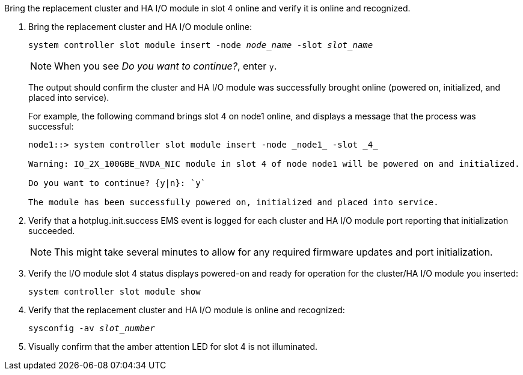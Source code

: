 // New include specific to g-platform family because the steps for bringing the replacement cluster/HA I/O module online specify/reference slot 4, which is unique to g-platforms.


Bring the replacement cluster and HA I/O module in slot 4 online and verify it is online and recognized.

. Bring the replacement cluster and HA I/O module online:
+
`system controller slot module insert -node _node_name_ -slot _slot_name_`
+
NOTE: When you see _Do you want to continue?_, enter `y`. 
+
The output should confirm the cluster and HA I/O module was successfully brought online (powered on, initialized, and placed into service).
+
For example, the following command brings slot 4 on node1 online, and displays a message that the process was successful:
+
----
node1::> system controller slot module insert -node _node1_ -slot _4_

Warning: IO_2X_100GBE_NVDA_NIC module in slot 4 of node node1 will be powered on and initialized.

Do you want to continue? {y|n}: `y`

The module has been successfully powered on, initialized and placed into service.
----

. Verify that a hotplug.init.success EMS event is logged for each cluster and HA I/O module port reporting that initialization succeeded.
+
NOTE: This might take several minutes to allow for any required firmware updates and port initialization.

. Verify the I/O module slot 4 status displays powered-on and ready for operation for the cluster/HA I/O module you inserted:
+
`system controller slot module show`

. Verify that the replacement cluster and HA I/O module is online and recognized: 
+
`sysconfig -av _slot_number_`

. Visually confirm that the amber attention LED for slot 4 is not illuminated.

